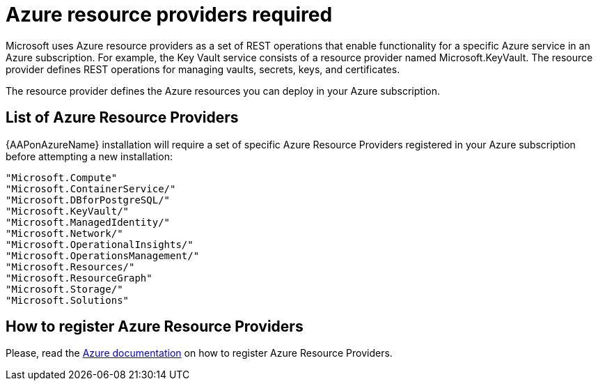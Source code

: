 [id="proc-azure-resource-providers{context}"]

= Azure resource providers required

Microsoft uses Azure resource providers as a set of REST operations that enable functionality for a specific Azure service in an Azure subscription. For example, the Key Vault service consists of a resource provider named Microsoft.KeyVault. The resource provider defines REST operations for managing vaults, secrets, keys, and certificates.

The resource provider defines the Azure resources you can deploy in your Azure subscription.

== List of Azure Resource Providers

{AAPonAzureName} installation will require a set of specific Azure Resource Providers registered in your Azure subscription before attempting a new installation:

----
"Microsoft.Compute"
"Microsoft.ContainerService/"
"Microsoft.DBforPostgreSQL/"
"Microsoft.KeyVault/"
"Microsoft.ManagedIdentity/"
"Microsoft.Network/"
"Microsoft.OperationalInsights/"
"Microsoft.OperationsManagement/"
"Microsoft.Resources/"
"Microsoft.ResourceGraph"
"Microsoft.Storage/"
"Microsoft.Solutions"
----

== How to register Azure Resource Providers

Please, read the link:https://learn.microsoft.com/en-us/azure/azure-resource-manager/management/resource-providers-and-types#register-resource-provider[Azure documentation] on how to register Azure Resource Providers.
